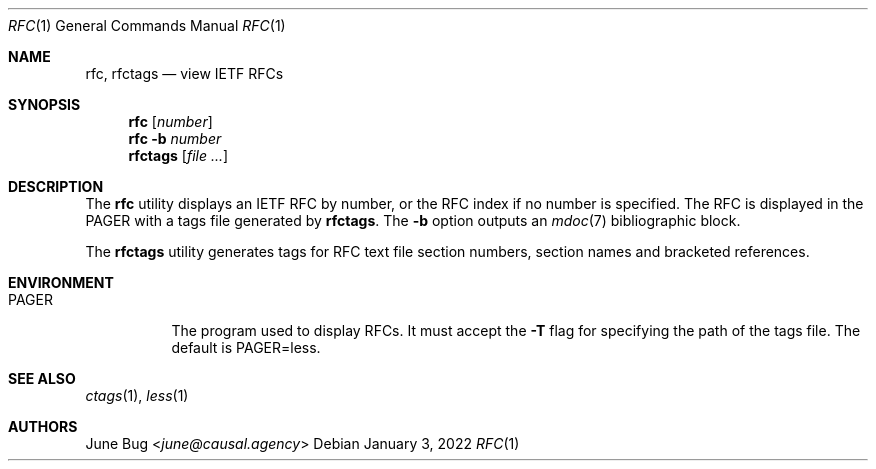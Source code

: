 .Dd January  3, 2022
.Dt RFC 1
.Os
.
.Sh NAME
.Nm rfc ,
.Nm rfctags
.Nd view IETF RFCs
.
.Sh SYNOPSIS
.Nm rfc
.Op Ar number
.Nm rfc
.Fl b Ar number
.Nm rfctags
.Op Ar
.
.Sh DESCRIPTION
The
.Nm rfc
utility displays
an IETF RFC by number,
or the RFC index if no number is specified.
The RFC is displayed in the
.Ev PAGER
with a tags file generated by
.Nm rfctags .
The
.Fl b
option outputs an
.Xr mdoc 7
bibliographic block.
.
.Pp
The
.Nm rfctags
utility generates tags
for RFC text file
section numbers,
section names
and bracketed references.
.
.Sh ENVIRONMENT
.Bl -tag -width Ds
.It Ev PAGER
The program used to display RFCs.
It must accept the
.Fl T
flag for specifying
the path of the tags file.
The default is
.Ev PAGER=less .
.El
.
.Sh SEE ALSO
.Xr ctags 1 ,
.Xr less 1
.
.Sh AUTHORS
.An June Bug Aq Mt june@causal.agency
